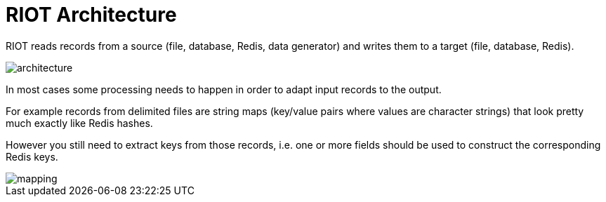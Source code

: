 = RIOT Architecture
:source-highlighter: coderay
:icons: font
:imagesdir: images
:sectanchors:
:linkattrs:
:docinfo: shared-head,private-head
ifdef::env-github[]
:badges:
:tag: master
:!toc-title:
:caution-caption: :fire:
:important-caption: :heavy_exclamation_mark:
:note-caption: :information_source:
:tip-caption: :bulb:
:warning-caption: :warning:
endif::[]

RIOT reads records from a source (file, database, Redis, data generator) and writes them to a target (file, database, Redis).

image::architecture.png[]

In most cases some processing needs to happen in order to adapt input records to the output.

For example records from  delimited files are string maps (key/value pairs where values are character strings) that look
pretty much exactly like Redis hashes.

However you still need to extract keys from those records, i.e. one or more fields should be used to construct the
corresponding Redis keys.

image::mapping.png[]